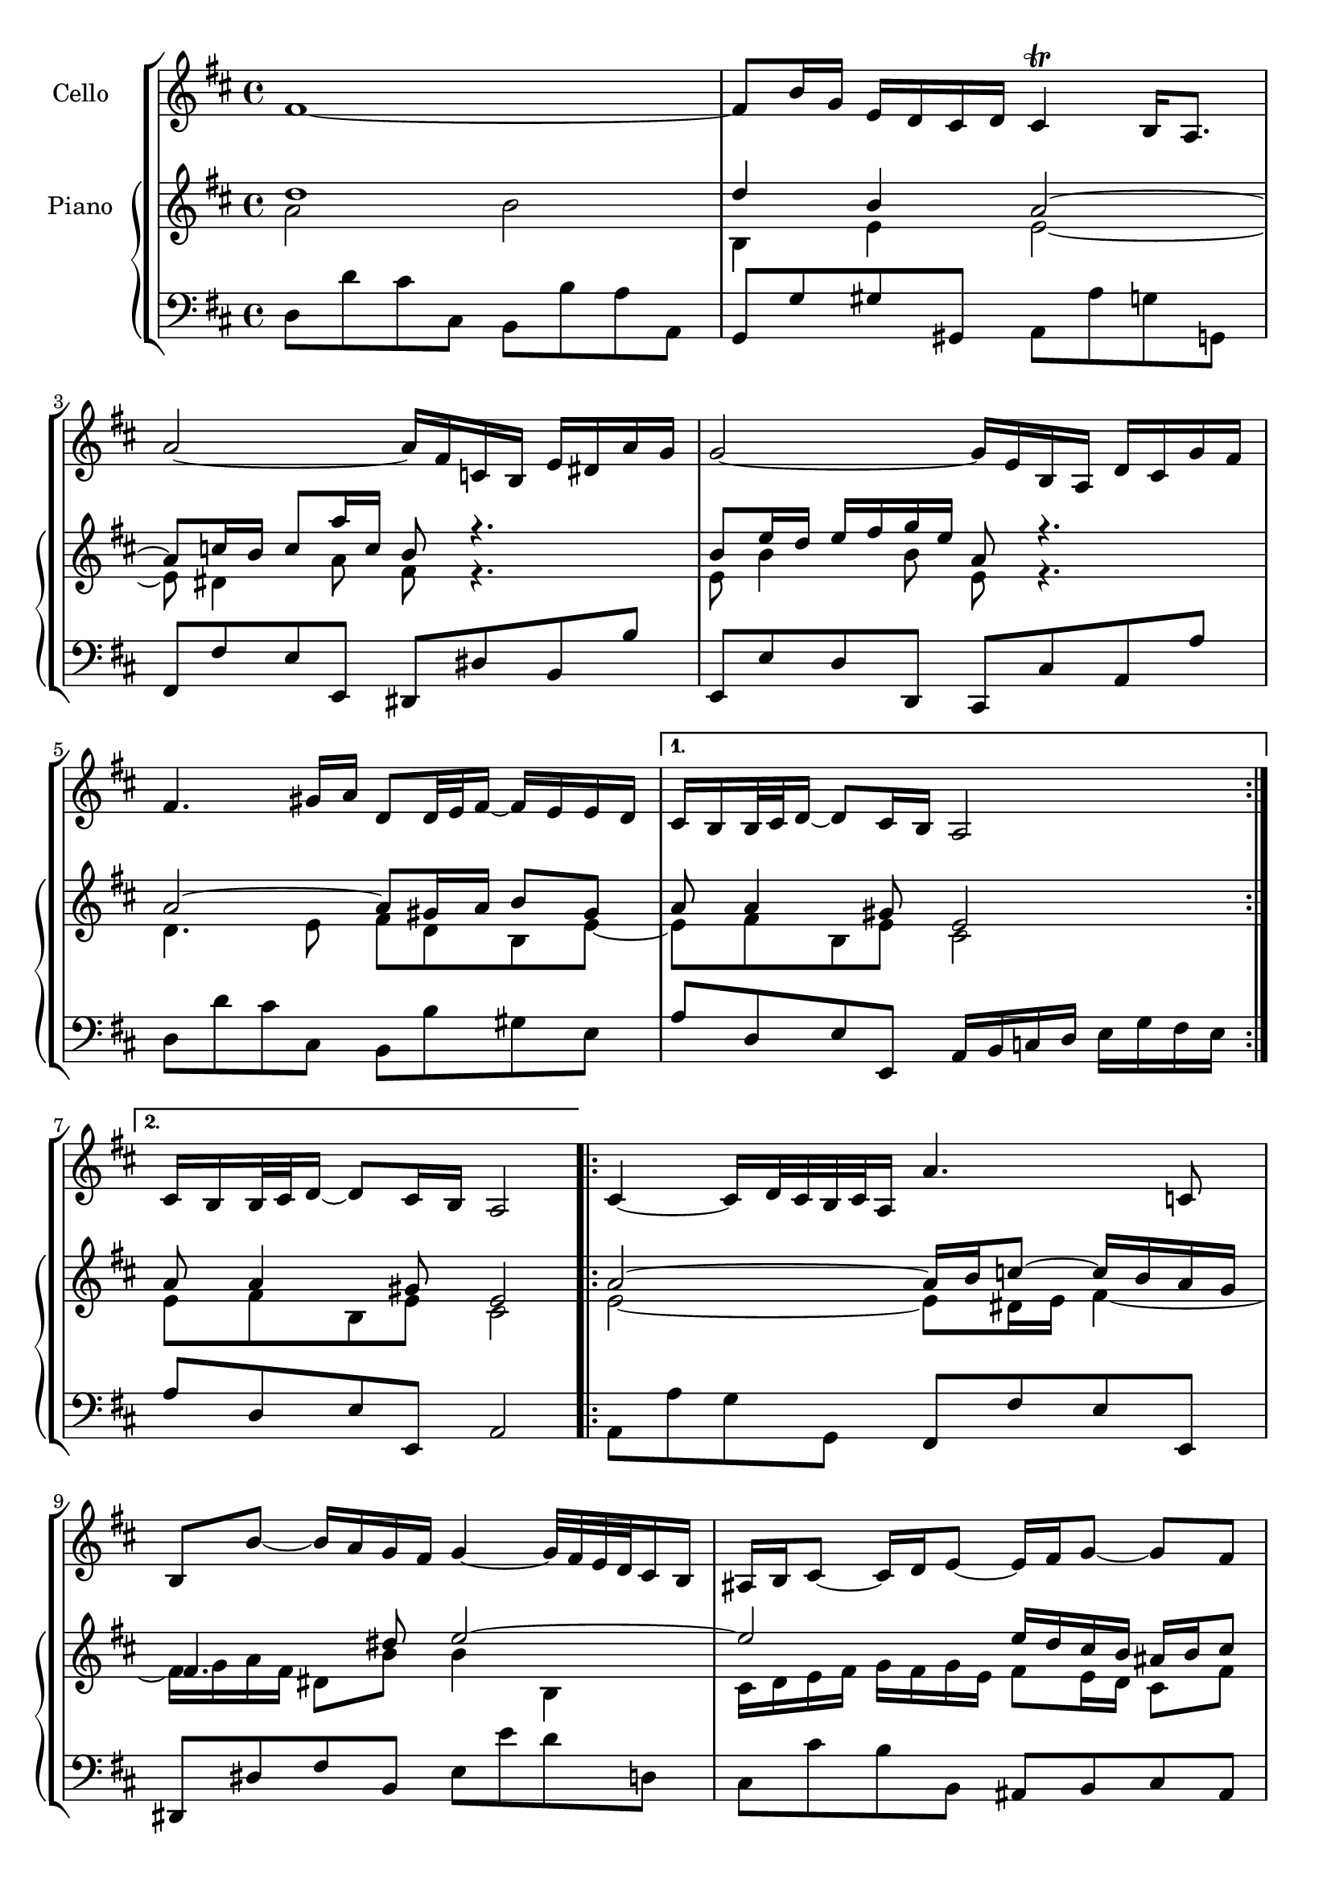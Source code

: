 \new StaffGroup <<    
  \new Staff <<
    \set Staff.instrumentName = #"Cello"
    \key d \major
    \clef treble 
    \relative c' {
      \repeat volta 2 { 
        fis1 ~ 
        fis8 b16 g16 e16 d16 cis16 d16 cis4\trill b16 a8.
        a'2 ~ a16 fis16 c16 b16 e16 dis16 a'16 g16
        g2 ~ g16 e16 b16 a16 d16 cis16 g'16 fis16
        fis4. gis16 a16 d,8 d32 e32 fis16 ~ fis16 e16 e16 d16
      }
      \alternative { 
        { cis16 b16 b32 cis32 d16 ~ d8 cis16 b16 a2 }
        { cis16 b16 b32 cis32 d16 ~ d8 cis16 b16 a2 }
      }
      \repeat volta 2 {
        cis4 ~ cis16 d32 cis32 b32 cis32 a16 a'4. c,8
        b8 b'8 ~ b16 a16 g16 fis16 g4 ~ g32 fis32 e32 d32 cis16 b16
        ais16 b16 cis8 ~ cis16 d16 e8 ~ e16 fis16 g8 ~ g8 fis8
        e16 d16 cis16 b16 cis16 d32 e32 d8 cis16 b8. ~ b4      
        d4 ~ d16 fis16 e16 d16 b'4 ~ b8 a16 gis16 
        fis32 e32 a16 a,8 b8. cis32 d32 cis8. b16 a4
        d4. fis16 e16 e4. g16 fis16 fis4. a16 g16 g2
        a,4 ~ a16 cis16 e16 g16 g16 e16 fis8 ~ fis8. g32 a32
        d,4 ~ d16 fis16 a16 c16 b4. d,8
        cis16 e16 g4 b,8 a8 e'16 fis32 g32 ~ g16 fis8 e16
        d32 cis32 b8 cis16 d8 cis8\downprall d2
      }
    }
  >>
  \new PianoStaff<<
    \new Staff <<
      \set Staff.instrumentName = #"Piano"
      \key d \major
      \clef treble 
      \new Voice = "upper"
        { \voiceOne \relative c' {
          \repeat volta 2 {
            d'1 
            d4 b4 a2 ~
            a8 c16 b16 c8 a'16 c,16 b8 r4.
            b8 e16 d16 e16 fis16 g16 e16 a,8 r4.
            a2 ~ a8 gis16 a16 b8 gis8
          }
          \alternative { 
            { a8 a4 gis8 e2 }
            { a8 a4 gis8 e2 } 
          }
          \repeat volta 2 {
            a2 ~ a16 b16 c8 ~ c16 b16 a16 g16
            fis4. dis'8 e2 ~
            e2 e16 d16 cis16 b16 ais16 b16 cis8
            b8 b8 b8 ais8 fis2
            e4 fis4 b8 e,16 fis16 gis16 a16 b8 ~
            b8 a4 gis8 a2 ~
            a8 b16 c16 b16 cis16 d8 ~ d8 cis16 b16 cis16 dis16 e8 ~
            e8 dis16 cis16 dis16 e16 fis8 fis16 dis16 eis16 b16 e,4
            e16 cis16 e16 a16 cis8 a8 ~ a8 cis16 d16 d,4 ~
            d8 e8 fis4 g2 ~
            g8 b8 e4 ~ e16 d16 cis16 b16 a8 b8
            a4 g4\downprall fis2
          }
        }}
      \new Voice = "lower"
        { \voiceTwo \relative c' { 
          \repeat volta 2 {
            a'2 b2 
            b,4 e4 e2 ~
            e8 dis4 a'8 fis8 r4.
            e8 b'4 b8 e,8 r4.
            d4. e8 fis8 d8 b8 e8 ~
          }
          \alternative {
            { e8 fis8 b,8 e8 cis2 }
            { e8 fis8 b,8 e8 cis2 }
          }          
          \repeat volta 2 {
            e2 ~ e8 dis16 e16 fis4 ~
            fis16 g16 a16 fis16 dis8 b'8 b4 b,4
            cis16 d16 e16 fis16 g16 fis16 g16 e16 fis8 e16 d16 cis8 fis8
            fis8 e16 d16 g8 fis16 e16 d2
            b8 b'8 a16 gis16 a8 gis8. fis16 e4
            e8 e8 fis8 e8 e8. d16 cis16 d16 e16 cis16
            a8 d4 b8 ~ b8 e4 cis8 ~
            cis8 fis4 dis8 b4 b16 b'16 g16 e16
            a8 g8 fis8 e8 d4 a4
            a8 g8 a4 g2
            e'16 b16 e16 g16 b16 a16 g16 fis16 e8 a4 g8
            fis4 e8 a8 fis2
          }
        }}
      
    >>
    \new Staff <<
      \key d \major
      \clef bass
      \relative c {  
        \repeat volta 2 {
          d8 d'8 cis8 cis,8 b8 b'8 a8 a,8
          g8 g'8 gis8 gis,8 a8 a'8 g8 g,8
          fis8 fis'8 e8 e,8 dis8 dis'8 b8 b'8
          e,,8 e'8 d8 d,8 cis8 cis'8 a8 a'8
          d,8 d'8 cis8 cis,8 b8 b'8 gis8 e8
        }
        \alternative {
          { a8 d,8 e8 e,8 a16 b16 c16 d16 e16 g16 fis16 e16 }
          { a8 d,8 e8 e,8 a2 } 
        }
        \repeat volta 2 {
          a8 a'8 g8 g,8 fis8 fis'8 e8 e,8
          dis8 dis'8 fis8 b,8 e8 e'8 d8 d,8
          cis8 cis'8 b8 b,8 ais8 b8 cis8 ais8
          b8 g'8 e8 fis8 b,8 b'8 a8 a,8
          gis8 gis'8 fis8 fis,8 e8 e'8 d8 d,8
          cis8 cis'8 d8 e8 a,8 a'8 g8 g,8
          fis8 fis'8 g8 g,8 gis8 gis'8 a8 a,8
          ais8 ais'8 b8 b,8 e8 e'8 d8 d,8    
          cis8 cis'8 a8 cis8 d8 d,8 c8 c'8
          b8 b,8 a8 a'8 g8 g,8 fis8 fis'8
          e8 e,8 d8 d'8 cis8 a8 d8 g8 
          a8 g8 a8 a,8 d,2
        }
      }
    >>
  >>
>>
